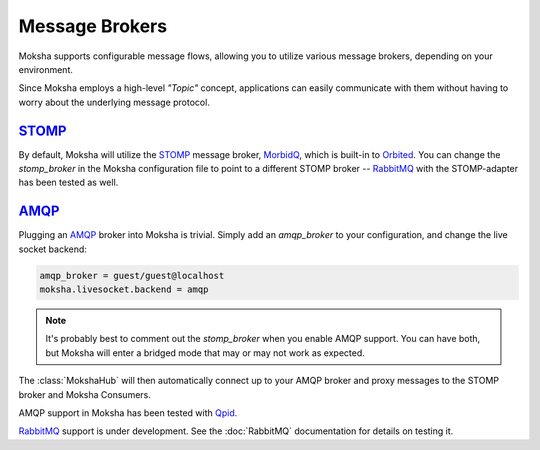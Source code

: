 ===============
Message Brokers
===============

Moksha supports configurable message flows, allowing you to utilize various
message brokers, depending on your environment.

Since Moksha employs a high-level `"Topic"` concept, applications can easily
communicate with them without having to worry about the underlying message
protocol.

`STOMP <http://stomp.codehaus.org/Protocol>`_
---------------------------------------------

By default, Moksha will utilize the `STOMP
<http://stomp.codehaus.org/Protocol>`_ message broker, `MorbidQ
<www.morbidq.com>`_, which is built-in to `Orbited <http://orbited.org>`_.  You
can change the `stomp_broker` in the Moksha configuration file to point to a
different STOMP broker -- `RabbitMQ <http://rabbitmq.com>`_ with the STOMP-adapter has been tested as
well.

`AMQP <http://amqp.org>`_
-------------------------

Plugging an `AMQP <http://amqp.org>`_ broker into Moksha is trivial.  Simply
add an `amqp_broker` to your configuration, and change the live socket backend:

.. code-block:: none

    amqp_broker = guest/guest@localhost
    moksha.livesocket.backend = amqp

.. note::

   It's probably best to comment out the `stomp_broker` when you enable AMQP
   support.  You can have both, but Moksha will enter a bridged mode that
   may or may not work as expected.

The :class:`MokshaHub` will then automatically connect up to your AMQP broker and proxy messages to the STOMP broker and Moksha Consumers.

AMQP support in Moksha has been tested with `Qpid <http://qpid.apache.org>`_.

`RabbitMQ <http://rabbitmq.com>`_ support is under development.  See the :doc:`RabbitMQ` documentation for details on testing it.
